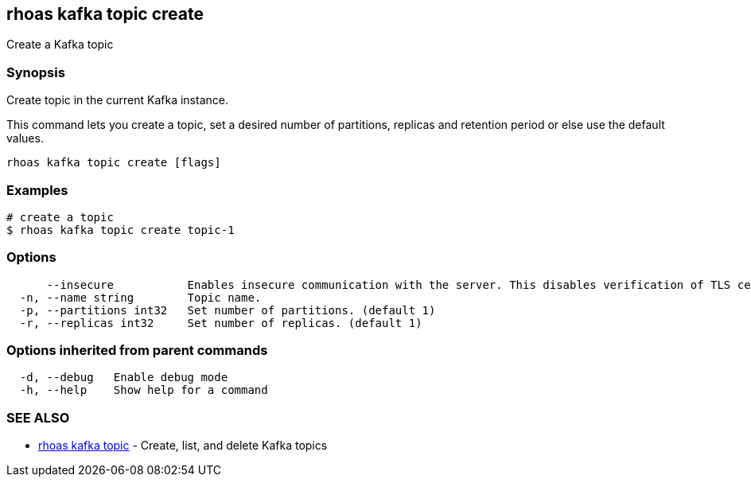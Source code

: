 == rhoas kafka topic create

Create a Kafka topic

=== Synopsis

Create topic in the current Kafka instance.

This command lets you create a topic, set a desired number of
partitions, replicas and retention period or else use the default
values.

....
rhoas kafka topic create [flags]
....

=== Examples

....
# create a topic
$ rhoas kafka topic create topic-1
....

=== Options

....
      --insecure           Enables insecure communication with the server. This disables verification of TLS certificates and host names.
  -n, --name string        Topic name.
  -p, --partitions int32   Set number of partitions. (default 1)
  -r, --replicas int32     Set number of replicas. (default 1)
....

=== Options inherited from parent commands

....
  -d, --debug   Enable debug mode
  -h, --help    Show help for a command
....

=== SEE ALSO

* link:rhoas_kafka_topic.adoc[rhoas kafka topic] - Create, list, and
delete Kafka topics
